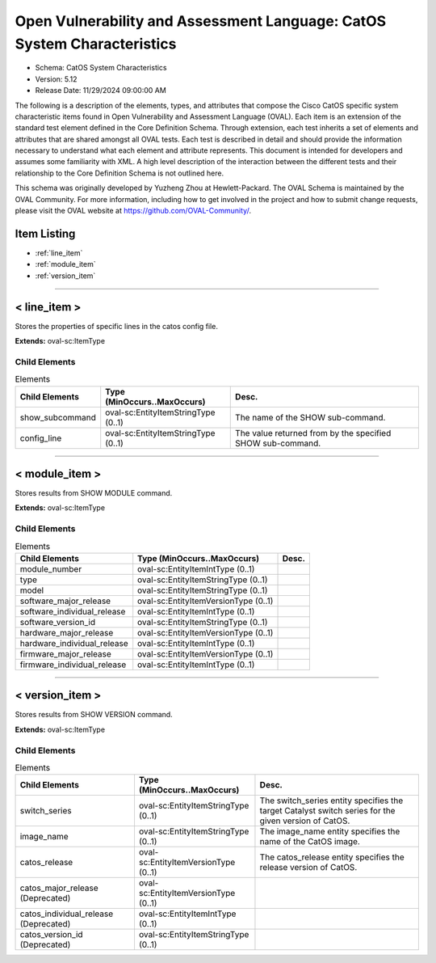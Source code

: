 Open Vulnerability and Assessment Language: CatOS System Characteristics  
=========================================================
* Schema: CatOS System Characteristics  
* Version: 5.12  
* Release Date: 11/29/2024 09:00:00 AM

The following is a description of the elements, types, and attributes that compose the Cisco CatOS specific system characteristic items found in Open Vulnerability and Assessment Language (OVAL). Each item is an extension of the standard test element defined in the Core Definition Schema. Through extension, each test inherits a set of elements and attributes that are shared amongst all OVAL tests. Each test is described in detail and should provide the information necessary to understand what each element and attribute represents. This document is intended for developers and assumes some familiarity with XML. A high level description of the interaction between the different tests and their relationship to the Core Definition Schema is not outlined here.

This schema was originally developed by Yuzheng Zhou at Hewlett-Packard. The OVAL Schema is maintained by the OVAL Community. For more information, including how to get involved in the project and how to submit change requests, please visit the OVAL website at https://github.com/OVAL-Community/.

Item Listing  
---------------------------------------------------------
* :ref:`line_item`  
* :ref:`module_item`  
* :ref:`version_item`  
  
______________
  
.. _line_item:  
  
< line_item >  
---------------------------------------------------------
Stores the properties of specific lines in the catos config file.

**Extends:** oval-sc:ItemType

Child Elements  
^^^^^^^^^^^^^^^^^^^^^^^^^^^^^^^^^^^^^^^^^^^^^^^^^^^^^^^^^
.. list-table:: Elements  
    :header-rows: 1  
  
    * - Child Elements  
      - Type (MinOccurs..MaxOccurs)  
      - Desc.  
    * - show_subcommand  
      - oval-sc:EntityItemStringType (0..1)  
      - The name of the SHOW sub-command.  
    * - config_line  
      - oval-sc:EntityItemStringType (0..1)  
      - The value returned from by the specified SHOW sub-command.  
  
______________
  
.. _module_item:  
  
< module_item >  
---------------------------------------------------------
Stores results from SHOW MODULE command.

**Extends:** oval-sc:ItemType

Child Elements  
^^^^^^^^^^^^^^^^^^^^^^^^^^^^^^^^^^^^^^^^^^^^^^^^^^^^^^^^^
.. list-table:: Elements  
    :header-rows: 1  
  
    * - Child Elements  
      - Type (MinOccurs..MaxOccurs)  
      - Desc.  
    * - module_number  
      - oval-sc:EntityItemIntType (0..1)  
      -   
    * - type  
      - oval-sc:EntityItemStringType (0..1)  
      -   
    * - model  
      - oval-sc:EntityItemStringType (0..1)  
      -   
    * - software_major_release  
      - oval-sc:EntityItemVersionType (0..1)  
      -   
    * - software_individual_release  
      - oval-sc:EntityItemIntType (0..1)  
      -   
    * - software_version_id  
      - oval-sc:EntityItemStringType (0..1)  
      -   
    * - hardware_major_release  
      - oval-sc:EntityItemVersionType (0..1)  
      -   
    * - hardware_individual_release  
      - oval-sc:EntityItemIntType (0..1)  
      -   
    * - firmware_major_release  
      - oval-sc:EntityItemVersionType (0..1)  
      -   
    * - firmware_individual_release  
      - oval-sc:EntityItemIntType (0..1)  
      -   
  
______________
  
.. _version_item:  
  
< version_item >  
---------------------------------------------------------
Stores results from SHOW VERSION command.

**Extends:** oval-sc:ItemType

Child Elements  
^^^^^^^^^^^^^^^^^^^^^^^^^^^^^^^^^^^^^^^^^^^^^^^^^^^^^^^^^
.. list-table:: Elements  
    :header-rows: 1  
  
    * - Child Elements  
      - Type (MinOccurs..MaxOccurs)  
      - Desc.  
    * - switch_series  
      - oval-sc:EntityItemStringType (0..1)  
      - The switch_series entity specifies the target Catalyst switch series for the given version of CatOS.  
    * - image_name  
      - oval-sc:EntityItemStringType (0..1)  
      - The image_name entity specifies the name of the CatOS image.  
    * - catos_release  
      - oval-sc:EntityItemVersionType (0..1)  
      - The catos_release entity specifies the release version of CatOS.  
    * - catos_major_release (Deprecated)  
      - oval-sc:EntityItemVersionType (0..1)  
      -   
    * - catos_individual_release (Deprecated)  
      - oval-sc:EntityItemIntType (0..1)  
      -   
    * - catos_version_id (Deprecated)  
      - oval-sc:EntityItemStringType (0..1)  
      -   
  
